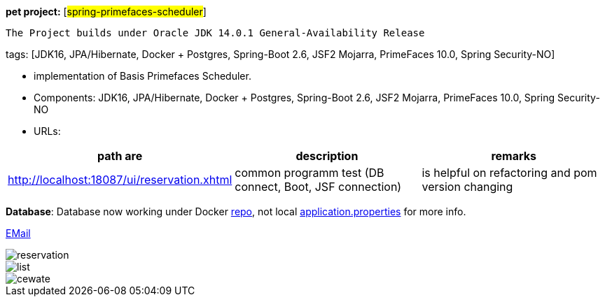 [#_pet_project_spring_primefaces_scheduler]
*pet project:* [#spring-primefaces-scheduler#]

`The Project builds under Oracle JDK 14.0.1 General-Availability Release`

tags: [JDK16, JPA/Hibernate, Docker + Postgres, Spring-Boot 2.6, JSF2 Mojarra, PrimeFaces 10.0, Spring Security-NO]


- implementation of Basis Primefaces Scheduler.
- Components: JDK16, JPA/Hibernate, Docker + Postgres, Spring-Boot 2.6, JSF2 Mojarra, PrimeFaces 10.0, Spring Security-NO
- URLs:

|===
|*path are* | *description* |*remarks*

|http://localhost:18087/ui/reservation.xhtml
| common programm test (DB connect, Boot, JSF connection)
| is helpful on refactoring and pom version changing
|===

*Database*: Database now working under Docker https://hub.docker.com/repository/docker/senatov/postgres[repo], not local
file://application.properties[application.properties] for more info.

mailto://javaentwickler@gmail.com[EMail]

image::doc/reservation.png[]


image::doc/list.png[]


image::doc/cewate.png[]
